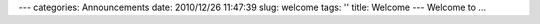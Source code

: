 ---
categories: Announcements
date: 2010/12/26 11:47:39 
slug: welcome
tags: ''
title: Welcome
---
Welcome to ...

